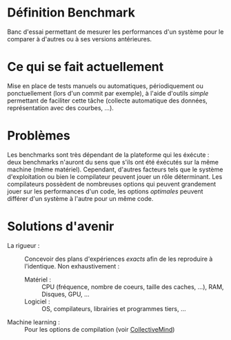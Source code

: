 * Définition Benchmark
  Banc d'essai permettant de mesurer les performances d'un système
  pour le comparer à d'autres ou à ses versions antérieures.

* Ce qui se fait actuellement
  Mise en place de tests manuels ou automatiques, périodiquement ou
  ponctuellement (lors d'un commit par exemple), à l'aide d'outils
  /simple/ permettant de faciliter cette tâche (collecte automatique des
  données, représentation avec des courbes, ...).

* Problèmes
  Les benchmarks sont très dépendant de la plateforme qui les
  éxécute : deux benchmarks n'auront du sens que s'ils ont été
  éxécutés sur la même machine (même matériel). Cependant, d'autres
  facteurs tels que le système d'exploitation ou bien le compilateur
  peuvent jouer un rôle déterminant. Les compilateurs possèdent de
  nombreuses options qui peuvent grandement jouer sur les performances
  d'un code, les options /optimales/ peuvent différer d'un système à
  l'autre pour un même code.

* Solutions d'avenir
  - La rigueur : :: Concevoir des plans d'expériences /exacts/ afin de
                    les reproduire à l'identique. Non exhaustivement :
    - Matériel : :: CPU (fréquence, nombre de coeurs, taille des
                    caches, ...), RAM, Disques, GPU, ...
    - Logiciel : :: OS, compilateurs, librairies et programmes tiers,
                    ...
  - Machine learning : :: Pour les options de compilation (voir
                          [[https://github.com/FlorianPO/Performance-Regression-Testing/blob/master/CollectiveMind.org][CollectiveMind]])
